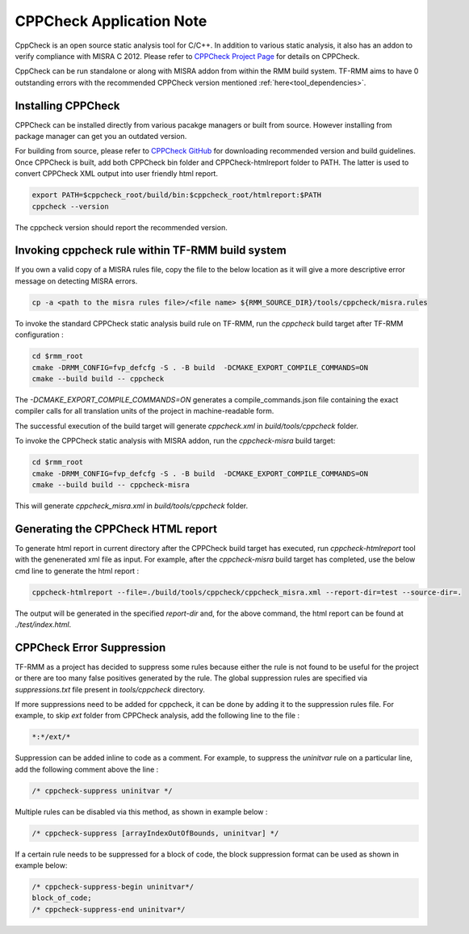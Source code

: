 .. SPDX-License-Identifier: BSD-3-Clause
.. SPDX-FileCopyrightText: Copyright TF-RMM Contributors.

*************************
CPPCheck Application Note
*************************

CppCheck is an open source static analysis tool for C/C++. In addition to
various static analysis, it also has an addon to verify compliance with MISRA
C 2012. Please refer to `CPPCheck Project Page`_ for details on CPPCheck.

CppCheck can be run standalone or along with MISRA addon from within the RMM
build system. TF-RMM aims to have 0 outstanding errors with the recommended
CPPCheck version mentioned :ref:`here<tool_dependencies>`.

Installing CPPCheck
===================

CPPCheck can be installed directly from various pacakge managers or built from
source. However installing from package manager can get you an outdated
version.

For building from source, please refer to `CPPCheck GitHub`_ for downloading
recommended version and build guidelines. Once CPPCheck is built, add both
CPPCheck bin folder and CPPCheck-htmlreport folder to PATH. The latter
is used to convert CPPCheck XML output into user friendly html report.

.. code-block:: bash

    export PATH=$cppcheck_root/build/bin:$cppcheck_root/htmlreport:$PATH
    cppcheck --version

The cppcheck version should report the recommended version.

Invoking cppcheck rule within TF-RMM build system
=================================================

If you own a valid copy of a MISRA rules file, copy the file to the below
location as it will give a more descriptive error message on detecting MISRA
errors.

.. code-block:: bash

    cp -a <path to the misra rules file>/<file name> ${RMM_SOURCE_DIR}/tools/cppcheck/misra.rules

To invoke the standard CPPCheck static analysis build rule on TF-RMM, run the
`cppcheck` build target after TF-RMM configuration :

.. code-block:: bash

    cd $rmm_root
    cmake -DRMM_CONFIG=fvp_defcfg -S . -B build  -DCMAKE_EXPORT_COMPILE_COMMANDS=ON
    cmake --build build -- cppcheck

The `-DCMAKE_EXPORT_COMPILE_COMMANDS=ON` generates a compile_commands.json
file containing the exact compiler calls for all translation units of the
project in machine-readable form.

The successful execution of the build target will generate `cppcheck.xml`
in `build/tools/cppcheck` folder.

To invoke the CPPCheck static analysis with MISRA addon, run the
`cppcheck-misra` build target:

.. code-block:: bash

    cd $rmm_root
    cmake -DRMM_CONFIG=fvp_defcfg -S . -B build  -DCMAKE_EXPORT_COMPILE_COMMANDS=ON
    cmake --build build -- cppcheck-misra

This will generate `cppcheck_misra.xml` in `build/tools/cppcheck` folder.

Generating the CPPCheck HTML report
===================================

To generate html report in current directory after the CPPCheck build target
has executed, run `cppcheck-htmlreport` tool with the genenerated xml file as
input. For example, after the `cppcheck-misra` build target has completed,
use the below cmd line to generate the html report :

.. code-block:: bash

    cppcheck-htmlreport --file=./build/tools/cppcheck/cppcheck_misra.xml --report-dir=test --source-dir=.

The output will be generated in the specified `report-dir` and, for the above
command, the html report can be found at `./test/index.html`.

CPPCheck Error Suppression
==========================

TF-RMM as a project has decided to suppress some rules because either the rule
is not found to be useful for the project or there are too many false positives
generated by the rule. The global suppression rules are specified via
`suppressions.txt` file present in `tools/cppcheck` directory.

If more suppressions need to be added for cppcheck, it can be done by adding it
to the suppression rules file. For example, to skip `ext` folder from CPPCheck
analysis, add the following line to the file :

.. code-block:: bash

        *:*/ext/*

Suppression can be added inline to code as a comment. For example, to suppress
the `uninitvar` rule on a particular line, add the following comment above the
line :

.. code-block:: C

    /* cppcheck-suppress uninitvar */

Multiple rules can be disabled via this method, as shown in example below :

.. code-block:: C

    /* cppcheck-suppress [arrayIndexOutOfBounds, uninitvar] */

If a certain rule needs to be suppressed for a block of code, the block
suppression format can be used as shown in example below:

.. code-block:: C

    /* cppcheck-suppress-begin uninitvar*/
    block_of_code;
    /* cppcheck-suppress-end uninitvar*/

.. _CPPCheck Project Page: https://cppcheck.sourceforge.io/
.. _CPPCheck GitHub: https://github.com/danmar/cppcheck
